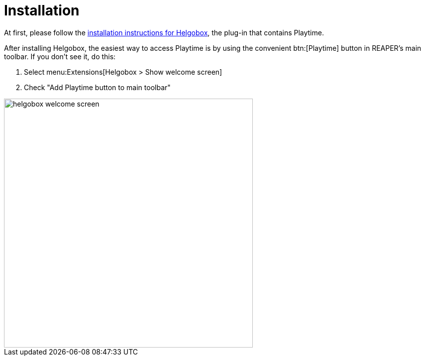 = Installation

At first, please follow the xref:helgobox::installation.adoc[installation instructions for Helgobox], the plug-in that contains Playtime.

After installing Helgobox, the easiest way to access Playtime is by using the convenient btn:[Playtime] button in REAPER's main toolbar.
If you don't see it, do this:

. Select menu:Extensions[Helgobox > Show welcome screen]
. Check "Add Playtime button to main toolbar"

image::screenshots/helgobox-welcome-screen.png[width=500]
